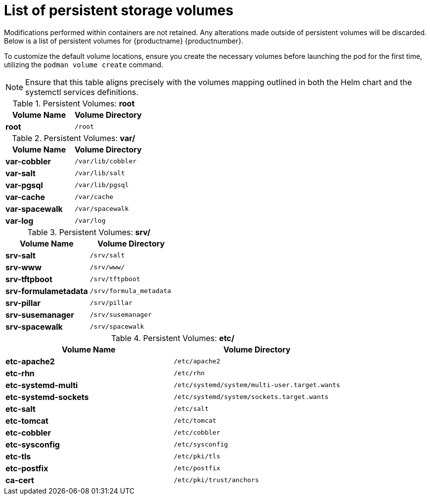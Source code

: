 [[persistant-volume-list]]
= List of persistent storage volumes

Modifications performed within containers are not retained. Any alterations made outside of persistent volumes will be discarded. Below is a list of persistent volumes for {productname} {productnumber}.

To customize the default volume locations, ensure you create the necessary volumes before launching the pod for the first time, utilizing the [command]``podman volume create`` command.

[NOTE]
====
Ensure that this table aligns precisely with the volumes mapping outlined in both the Helm chart and the systemctl services definitions.
====


.Persistent Volumes: **root**
[cols="name,directory"]
|===
|Volume Name | Volume Directory

| **root**
| [path]``/root``
|===


.Persistent Volumes: **var/**
[cols="name,directory"]
|===
|Volume Name | Volume Directory

| **var-cobbler** 
| [path]``/var/lib/cobbler``

| **var-salt** 
| [path]``/var/lib/salt``

| **var-pgsql** 
| [path]``/var/lib/pgsql``

| **var-cache**
| [path]``/var/cache``

| **var-spacewalk** 
| [path]``/var/spacewalk``

| **var-log**
| [path]``/var/log``
|===



.Persistent Volumes: **srv/**
[cols="name,directory"]
|===
| Volume Name | Volume Directory

| **srv-salt**
| [path]``/srv/salt``

| **srv-www**
| [path]``/srv/www/``

| **srv-tftpboot**
| [path]``/srv/tftpboot``

| **srv-formulametadata**
| [path]``/srv/formula_metadata``

| **srv-pillar**
| [path]``/srv/pillar``

| **srv-susemanager**    
| [path]``/srv/susemanager``

| **srv-spacewalk**
| [path]``/srv/spacewalk``
|===



.Persistent Volumes: **etc/**
[cols="name,directory"]
|===
|Volume Name | Volume Directory

| **etc-apache2**
| [path]``/etc/apache2``

| **etc-rhn**
| [path]``/etc/rhn``

| **etc-systemd-multi**
| [path]``/etc/systemd/system/multi-user.target.wants``

| **etc-systemd-sockets**
| [path]``/etc/systemd/system/sockets.target.wants``

| **etc-salt**
| [path]``/etc/salt``

| **etc-tomcat**
| [path]``/etc/tomcat``

| **etc-cobbler**
| [path]``/etc/cobbler``

| **etc-sysconfig**
| [path]``/etc/sysconfig``

| **etc-tls**
| [path]``/etc/pki/tls``

| **etc-postfix**
| [path]``/etc/postfix``

| **ca-cert**
| [path]``/etc/pki/trust/anchors``

|===